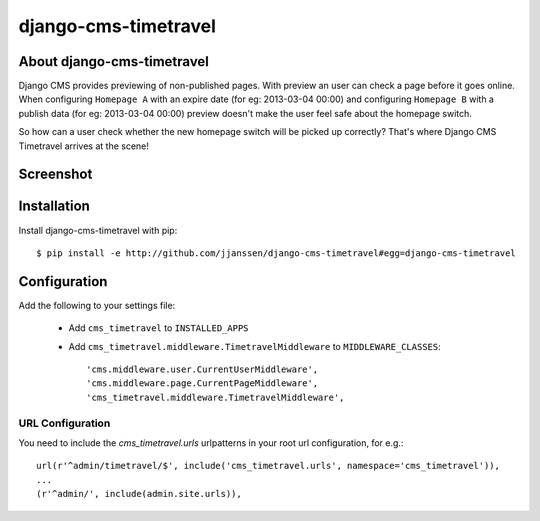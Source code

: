 django-cms-timetravel
=====================

About django-cms-timetravel
---------------------------

Django CMS provides previewing of non-published pages. With preview an user can check a page before it goes online.
When configuring ``Homepage A`` with an expire date (for eg: 2013-03-04 00:00) and configuring ``Homepage B`` with a publish data (for eg: 2013-03-04 00:00) preview doesn't make the user feel safe about the homepage switch.

So how can a user check whether the new homepage switch will be picked up correctly?
That's where Django CMS Timetravel arrives at the scene!

Screenshot
----------

.. figure:: https://github.com/jjanssen/django-cms-timetravel/raw/master/docs/images/timetravel.png
   :alt: AnyUrlField, with external URL input.


Installation
------------

Install django-cms-timetravel with pip::

    $ pip install -e http://github.com/jjanssen/django-cms-timetravel#egg=django-cms-timetravel

.. or::

..     $ pip install django-cms-timetravel


Configuration
-------------

Add the following to your settings file:

    * Add ``cms_timetravel`` to ``INSTALLED_APPS``
    * Add ``cms_timetravel.middleware.TimetravelMiddleware`` to ``MIDDLEWARE_CLASSES``::

        'cms.middleware.user.CurrentUserMiddleware',
        'cms.middleware.page.CurrentPageMiddleware',
        'cms_timetravel.middleware.TimetravelMiddleware',


URL Configuration
^^^^^^^^^^^^^^^^^

You need to include the `cms_timetravel.urls` urlpatterns in your root url configuration, for e.g.::

    url(r'^admin/timetravel/$', include('cms_timetravel.urls', namespace='cms_timetravel')),
    ...
    (r'^admin/', include(admin.site.urls)),
